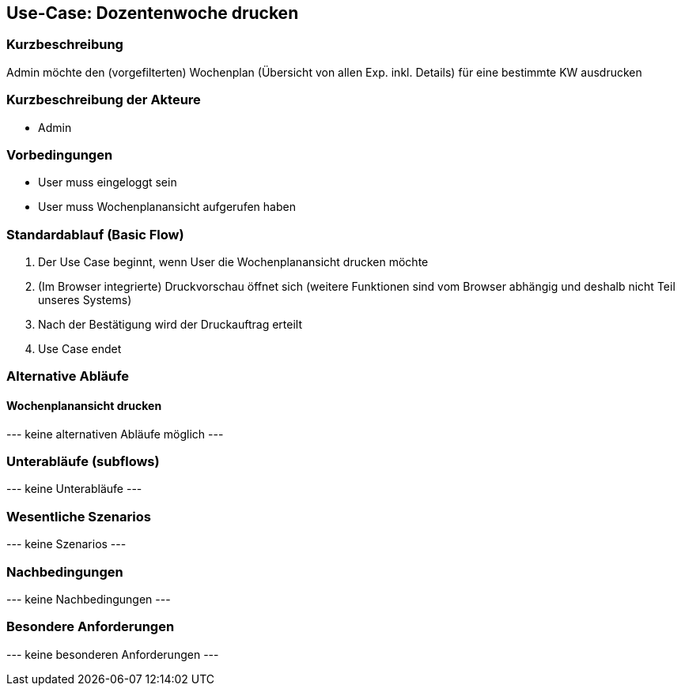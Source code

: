 //Nutzen Sie dieses Template als Grundlage für die Spezifikation *einzelner* Use-Cases. Diese lassen sich dann per Include in das Use-Case Model Dokument einbinden (siehe Beispiel dort).
== Use-Case: Dozentenwoche drucken
===	Kurzbeschreibung
Admin möchte den (vorgefilterten) Wochenplan (Übersicht von allen Exp. inkl. Details) für eine bestimmte KW ausdrucken

===	Kurzbeschreibung der Akteure
* Admin

=== Vorbedingungen
//Vorbedingungen müssen erfüllt, damit der Use Case beginnen kann, z.B. Benutzer ist angemeldet, Warenkorb ist nicht leer...
* User muss eingeloggt sein
* User muss Wochenplanansicht aufgerufen haben

=== Standardablauf (Basic Flow)
//Der Standardablauf definiert die Schritte für den Erfolgsfall ("Happy Path")

. Der Use Case beginnt, wenn User die Wochenplanansicht drucken möchte
. (Im Browser integrierte) Druckvorschau öffnet sich (weitere Funktionen sind vom Browser abhängig und deshalb nicht Teil unseres Systems)
. Nach der Bestätigung wird der Druckauftrag erteilt
. Use Case endet

=== Alternative Abläufe
//Nutzen Sie alternative Abläufe für Fehlerfälle, Ausnahmen und Erweiterungen zum Standardablauf
==== Wochenplanansicht drucken
--- keine alternativen Abläufe möglich ---

=== Unterabläufe (subflows)
//Nutzen Sie Unterabläufe, um wiederkehrende Schritte auszulagern

--- keine Unterabläufe ---

=== Wesentliche Szenarios
//Szenarios sind konkrete Instanzen eines Use Case, d.h. mit einem konkreten Akteur und einem konkreten Durchlauf der o.g. Flows. Szenarios können als Vorstufe für die Entwicklung von Flows und/oder zu deren Validierung verwendet werden.
--- keine Szenarios ---

===	Nachbedingungen
//Nachbedingungen beschreiben das Ergebnis des Use Case, z.B. einen bestimmten Systemzustand.
--- keine Nachbedingungen ---

=== Besondere Anforderungen
//Besondere Anforderungen können sich auf nicht-funktionale Anforderungen wie z.B. einzuhaltende Standards, Qualitätsanforderungen oder Anforderungen an die Benutzeroberfläche beziehen.
--- keine besonderen Anforderungen ---
